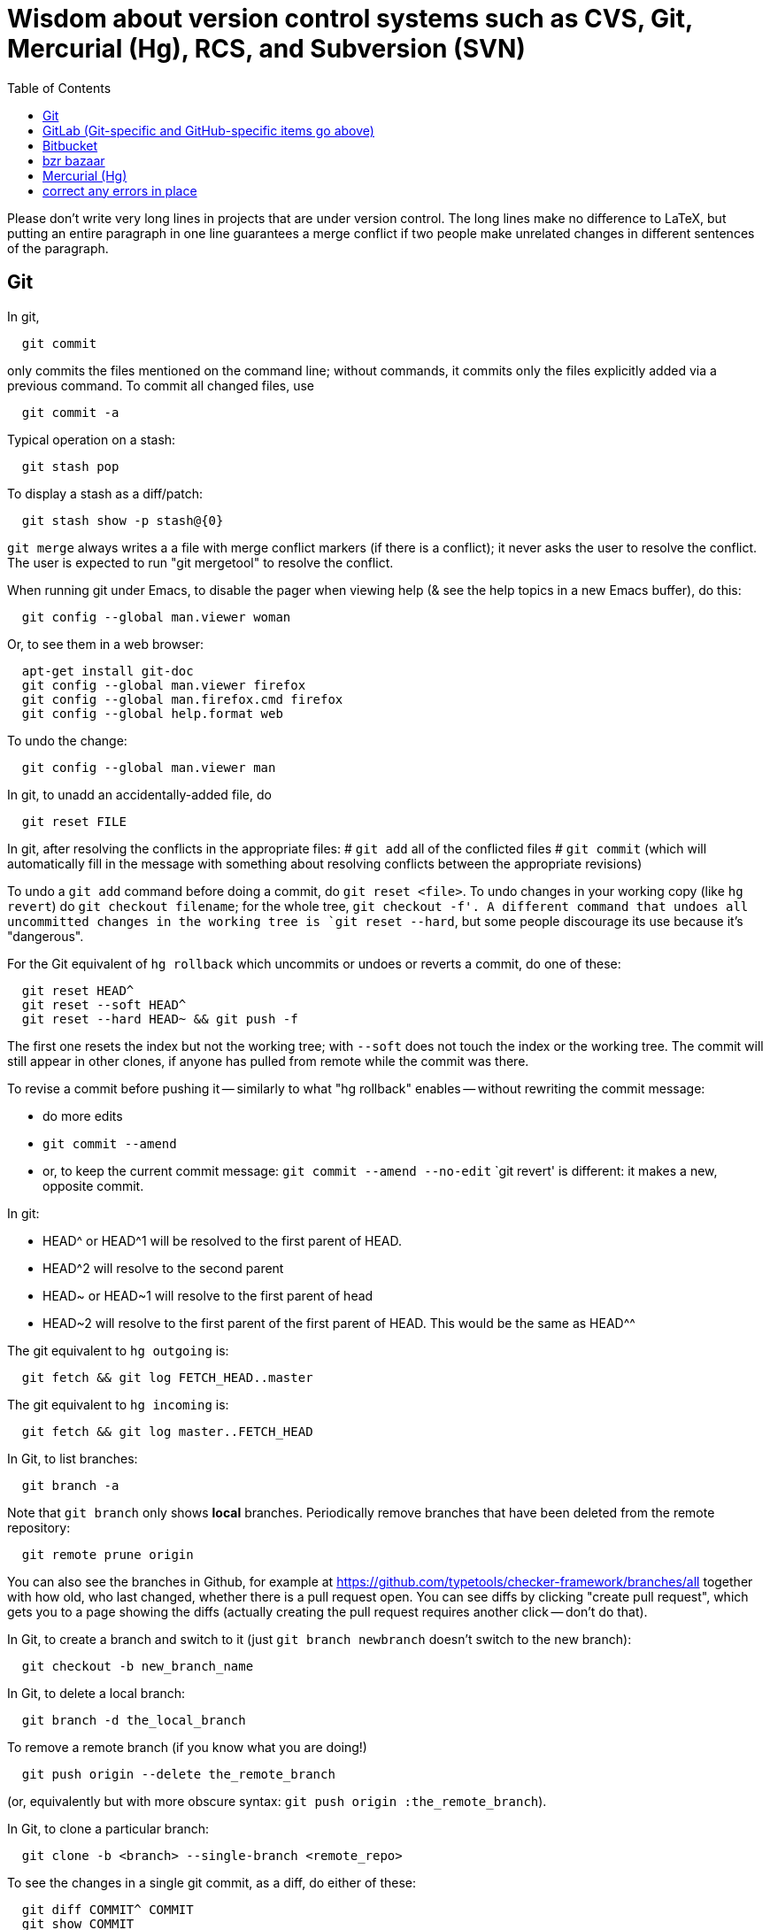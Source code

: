 = Wisdom about version control systems such as CVS, Git, Mercurial (Hg), RCS, and Subversion (SVN)
:toc:
:toc-placement: manual

toc::[]


Please don't write very long lines in projects that are under version
control.  The long lines make no difference to LaTeX, but putting an entire
paragraph in one line guarantees a merge conflict if two people make
unrelated changes in different sentences of the paragraph.


== Git

In git,
```
  git commit
```
only commits the files mentioned on the command line; without commands, it
commits only the files explicitly added via a previous command.  To commit
all changed files, use
```
  git commit -a
```

Typical operation on a stash:
```
  git stash pop
```
To display a stash as a diff/patch:
```
  git stash show -p stash@{0}
```

`git merge` always writes a a file with merge conflict markers (if there
is a conflict); it never asks the user to resolve the conflict.
The user is expected to run "git mergetool" to resolve the conflict.

When running git under Emacs, to disable the pager when viewing help (& see
the help topics in a new Emacs buffer), do this:
```
  git config --global man.viewer woman
```
Or, to see them in a web browser:
```
  apt-get install git-doc
  git config --global man.viewer firefox
  git config --global man.firefox.cmd firefox
  git config --global help.format web
```
To undo the change:
```
  git config --global man.viewer man
```

In git, to unadd an accidentally-added file, do
```
  git reset FILE
```

In git, after resolving the conflicts in the appropriate files:
 # `git add` all of the conflicted files
 # `git commit`
   (which will automatically fill in the message with something about
   resolving conflicts between the appropriate revisions)

To undo a `git add` command before doing a commit, do `git reset <file>`.
To undo changes in your working copy (like `hg revert`) do
`git checkout filename`; for the whole tree, `git checkout -f'.
A different command that undoes all uncommitted changes in the working tree
is `git reset --hard`, but some people discourage its use because it's "dangerous".

For the Git equivalent of `hg rollback` which uncommits or undoes or reverts a commit,
do one of these:
```
  git reset HEAD^
  git reset --soft HEAD^
  git reset --hard HEAD~ && git push -f
```
The first one resets the index but not the working tree;
with `--soft` does not touch the index or the working tree.
The commit will still appear in other clones, if anyone has pulled from remote while the commit was there.

To revise a commit before pushing it -- similarly to what "hg rollback" enables -- without rewriting the commit message:
//nobreak

 * do more edits
 * `git commit --amend`
 * or, to keep the current commit message: `git commit --amend --no-edit`
`git revert' is different:  it makes a new, opposite commit.

In git:
//nobreak

 * HEAD^ or HEAD^1 will be resolved to the first parent of HEAD.
 * HEAD^2 will resolve to the second parent
 * HEAD~ or HEAD~1 will resolve to the first parent of head
 * HEAD~2 will resolve to the first parent of the first parent of HEAD. This would be the same as HEAD^^

The git equivalent to `hg outgoing` is:
```
  git fetch && git log FETCH_HEAD..master
```
The git equivalent to `hg incoming` is:
```
  git fetch && git log master..FETCH_HEAD
```

In Git, to list branches:
```
  git branch -a
```
Note that `git branch` only shows *local* branches.
Periodically remove branches that have been deleted from the remote repository:
```
  git remote prune origin
```
You can also see the branches in Github, for example at
https://github.com/typetools/checker-framework/branches/all
together with how old, who last changed, whether there is a pull request open.
You can see diffs by clicking "create pull request", which gets you to a
page showing the diffs (actually creating the pull request requires another
click -- don't do that).

In Git, to create a branch and switch to it
(just `git branch newbranch` doesn't switch to the new branch):
```
  git checkout -b new_branch_name
```
In Git, to delete a local branch:
```
  git branch -d the_local_branch
```
To remove a remote branch (if you know what you are doing!)
```
  git push origin --delete the_remote_branch
```
(or, equivalently but with more obscure syntax: `git push origin :the_remote_branch`).

In Git, to clone a particular branch:
```
  git clone -b <branch> --single-branch <remote_repo>
```


To see the changes in a single git commit, as a diff, do either of these:
```
  git diff COMMIT^ COMMIT
  git show COMMIT
```

To make a bundle of all changes:
```
  git bundle create ../yourRepo.bundle master     // for all changes
```
To make a bundle of just some changes:
```
  git bundle create ../yourRepo.bundle TAG-OR-REVSPEC
  git bundle create ../yourRepo.bundle SOMECOMMIT..master
  git bundle create ../yourRepo.bundle master~1....master
  git bundle create ../yourRepo.bundle --since=x.days.ago --all
```
Then to get the contents:
```
   git clone repo.bundle -b master repo
```

To obtain the repository state as of a particular moment in time, do
```
  git checkout `git rev-list -1 --before="Jan 17 2014" master`
```
on't use `git checkout 'HEAD@{Jan 17 2014}'` because that will give you a newer version for code whose history doesn't go back that far in the history.

To unpush a commit, leaving no trace in the version control history:
```
  git reset --hard <desired-commit>
  git push -f <remote> <branch>
```
where <desired-commit> is something like HEAD~1 or a SHA hash,
and <remote> and <branch> are optional.
The commit will still exist in any clones of the repository,
so it must be removed from each one individually.

If merging works perfectly then rebasing simplifies the history.
If there is a problem, then rebasing can cause confusion and can make debugging
harder in the future, because you can't get back to the exact same codebase as
you had during development.
So really one should rebase only if there is no merge conflict, and the code
continues to compile and all the tests pass.
 +
In the very most simple case of no collisions:
 * git pull --rebase: rebases your local commits ontop of remote HEAD and does not create a merge/merge commit
 * git pull: merges and creates a merge commit
If there is a textual conflict in file modified-file, you will get asked to resolve them manually and then
 * continue with rebase:git add modified-file; git rebase --continue, or
 * merge:git add modified-file; git commit

To squash multiple commits into one (say, the last 3 commits):
```
  git reset --soft HEAD~3
  git commit
```

To compare two branches in Git:
 * To see changes in branch2 without seeing changes that have been done on
   branch1 (which might be "master") in the meanwhile, do either of these
   (their effect is identical, but the first is much simpler):
```
  git diff branch1...branch2
  git diff `git merge-base branch1 branch2`..branch2
```
 * With two dots, `git diff shows what is in branch1 XOR branch2 (either b1
   or b2 but not both), so `git diff b1...b2` is the opposite patch as
   `git diff b2...b1`.

To pull recent changes to master into a branch
(don't do this unless I know master is the upstream of that branch!):
```
  GITBRANCH=`git rev-parse --abbrev-ref HEAD`
  git checkout master
  git pull
  git checkout $GITBRANCH
  git pull
  git pull origin master
  git push
```
(optionally add `--rebase` argument to `git pull origin mybranch`,
if the branch has never been shared with anyone else).
To synch a GitHub fork with upstream:
First, you must have at some point in the past done:
```
  git remote add upstream https://github.com/ORIGINAL_OWNER/ORIGINAL_REPOSITORY.git
```
Then, do:
```
  git fetch upstream
  git checkout master
  git merge upstream/master
  git push
```
It's also possible to just do
```
  git pull https://github.com/ORIGINAL_OWNER/ORIGINAL_REPOSITORY.git
  git push
```

To determine changes on a fork:
```
  git remote add upstream https://github.com/typetools/checker-framework.git
  git fetch upstream
  # changes on your local branch that do not exist on upstream:
  git diff upstream/master...HEAD
  # changes on upstream since last merge with fork:
  git diff HEAD...upstream/master
```
Here are some commands that are not as helpful to me:
```
  # All differences (including my changes and theirs)
  git diff master upstream/master
  # differences in upstream since we diverged (not including my own changes) 
  git diff upstream/master.. 
  # differences between my branch and upstream (including my changes and theirs) 
  # (note: three dots) 
  git diff ...upstream/master 
```

To clone a repository, or update it if it already exists:
```
  git -C repo pull || git clone https://server/repo repo
```

Here are ways to search the git history.
For all commits that match the given regular expression:
```
  git log -G"ANY_OCCURRENCE.*"
```
For all commits with a different number of occurrences of the search
string before and after (ie, removals or additions of the search string,
but it would not match in-file moves or other patches that don't add or
remove the string); add `--pickaxe-regex:` to treat the string as a regex:
```
  git log -S"DIFFERENT_NUMBER_OF_OCCURRENCES"
```
Commits that touch given function:
```
  git log -L :function:file
```
To see the commit's diff as well, supply the `-p` option.
Use `--all` to search all branches.

To diff two revisions/commits:
```
  git diff <commit> <commit> [<path>...]
```

In git, to cat or checkout a specific revision/version of a file, do:
```
git show REV:FILE
```
where FILE is relative to the repository root.

In git, to pull and push to different remote URLs, use this syntax
in the `.git/config` file:
```
[remote "origin"]
	url = https://github.com/typetools/checker-framework.git
	pushurl = git@github.com:typetools/checker-framework.git
```

To delete/remove a commit in a local git repository, use one of these:
```
git reset --hard HEAD~1
git reset --hard <sha>
```
Then, to delete in a remote branch, use one of these
```
git push -f
git push origin HEAD --force
```

To create a branch from someone else's fork:
```
export THEIRUSERNAME=...
export REPONAME=...
export THEIRBRANCH=...
git remote add $THEIRUSERNAME git@github.com:$THEIRUSERNAME/$REPONAME.git
git fetch $THEIRUSERNAME
git checkout -b $THEIRUSERNAME-$THEIRBRANCH $THEIRUSERNAME/$THEIRBRANCH
git push origin $THEIRUSERNAME-$THEIRBRANCH
git checkout master
```
This leaves regular "push" sending to the remote, so you should
possibly remove the new `[branch ...`` section in `.git/config` and
do a regular checkout of $THEIRUSERNAME-$THEIRBRANCH.

To get the first line of a git commit message, with the commit id:
```
git log --oneline -n 1 HEAD
```
To get the first line of a git commit message, WITHOUT the commit id:
```
git log --oneline --format=%B -n 1 HEAD | head -n 1
```

To see the dates that annotated tags were created:
```git for-each-ref --format="%(refname:short) | %(taggerdate)" refs/tags/*```
To see the dates of the annotated commits:
```git for-each-ref --format="%(refname:short) | %(creatordate)" refs/tags/*```
To determine whether a tag is annotated (printed as "tag") or lightweight (printed as "commit"):
```git for-each-ref refs/tags```

To fetch a branch on someone else's fork:
```
git remote add theirusername git@github.com:theirusername/reponame.git
git fetch theirusername
git checkout -b mynamefortheirbranch theirusername/theirbranch
```

To abandon/abort a git merge:
```
git reset --hard HEAD
```

To get a diff between a branch and master, but not including unmerged master commits:
```git diff master...branch```
(don't switch the order of the arguments).
Equivalently:
```git diff `git merge-base master branch`..branch```
Merge base is the point where branch diverged from master.

If you get an error when running `git commit`:
```
error: invalid object 100644 13da...8114 for 'FILENAME'
error: Error building trees
```
then run
```
git hash-object -w FILENAME
```


== GitHub (Git-specific items go above)

For GitHub, to link directly to files in the repository, use rawgit.com.
Examples:
  https://rawgit.com/mernst/bibtex2web/master/bibtex2web.html
This does not seem to work for wiki files.
For Gitlab at UW, an example is:
  https://gitlab.cs.washington.edu/plse/verdi-papers/blob/master/doc/MSR.md
but Gitlab will not permit direct viewing of HTML files -- Gitlab sets the headers so that the browser shows the HTML code, as in
  https://gitlab.cs.washington.edu/randoop/toradocu-evaluation/raw/master/docs/index.html
For Bitbucket, an example is:
  http://htmlpreview.github.io/?https://bitbucket.org/typetools/jsr308-langtools/raw/tip/doc/README-jsr308.html

In GitHub, just
----
  :toc:
----
doesn't produce a table of contents.  Instead, you need
----
  :toc:
  :toc-placement: manual
  ...
  toc::[]
----

GitHub wikis:
 * in a separate wiki
 * can write in AsciiDoc and other formats
 * other people can theoretically edit
GitHub pages:  e.g., http://mernst.github.io/randoop 
 * in a separate branch in the main wiki
 * html only
 * if using automatic page generator:
    * can paste in Markdown, but it gets converted to .html
    * attractive themes:  Modernist, Leap Day, Cayman, Architect (?)
Both are in a separate branch from the code proper, which is a negative.
Jekyll seems like a mess that I would like to avoid getting entangled in.

GitHub Issues (GitHub's issue tracker) supports sorting only on creation
date, date of last update, and number of comments.  To find high-priority
issues, it is necessary to use labels or milestones.  An advantage of
milestones is that it is possible to search for issues without a milestone,
but it's not possible to search for issues without a given set of labels
(only for issues with no label at all).  The search syntax does not support
disjunction ("or" queries).

The blue vertical bar at the left of a GitHub pull request or issue indicates
that something in it is new or unread -- you haven't clicked on it before.

To search GitHub, using their public API: https://developer.github.com/v3/
```
curl -H "Authorization: token `cat git-personal-access-token`" 'https://api.github.com/search/code?q="com.amazonaws.services.ec2.model.DescribeImagesRequest"+language:java&page=3'
```
for each page (above, `3`).

If you reply to GitHub comments using your email client, don't quote the message you are replying to, or it will clutter the conversation history.


=== GitHub pull requests

The standard way to collaborate on Github-based projects is for you to fork
the project on Github, and then commit your changes to your clone, and then
on the Github page describing your commit there is a button whereby you can
submit a "pull request" which lets the owner know that you want a patch to
be merged.

Two ways to submit GitHub pull requests:
 +
Branching Workflow:  (https://guides.github.com/introduction/flow/)
a) Create a branch locally.
b) Work as normal, committing/pushing to your branch as you go.
c) When finished, push your branch to the main repo.
d) Initiate a pull request between your branch and the main branch.
e) Incorporate code review feedback by pushing new commits to your branch.
f) You or another developer merges the pull request
   and deletes your branch to keep the list of active branches small
   (https://help.github.com/articles/deleting-unused-branches/)
 +
Personal Fork & Pull Workflow: (https://help.github.com/articles/using-pull-requests/)
a) Create a fork using your GitHub account.
b) Work on that fork, commiting/pushing to it as you go.
c) Initiate a pull request between your repo and the main branch.
d) Incorporate code review feedback by pushing new commits to your repo.
e) Owner merges the pull request
f) Optionally delete your fork
The "Personal Fork" workflow is simpler, but it only lets you have one outstanding code review at a time.

(Is this still true?)
In a GitHub pull request, if the upstream has changed, don't just do `git pull master` because then the pull request shows all those pulled changes in the code diffs.  This seems to be a bug in GitHub pull requests.  Instead, do `git merge master`.  Or, in more detail:
```
  git checkout master
  git pull
  git checkout mybranch
  git merge master
```
Another way to see the changes against the most recent version of upstream, is the following unnecessarily complex version:
 * create and save the diffs for your changes, as a .patch file
 * if using a branch, create a new branch
 * if using a fork, then:
     * carefully aside your current clone
     * remove your GitHub fork
     * create a new GitHub fork
 * apply the diffs to your new branch or fork
 * create a new pull request
 * discard the old pull request

Here is how to create a GitHub pull request for a single git commit, if I
have already committed more than 1 commit to my local repository.  I do
that because it is more convenient during development to put all commits in
a single working copy; then I make a sequence of commits, all in a single
branch.  But I seem to need one commit per branch to submit a proper GitHub pull
request.
```
  ## <mybranchname> is by convention "upstream"
  ## <git repository> is, for example, git@github.com:mernst/asciidoctor.org.git
  git remote add <mybranchname> <git repository>
  # "git remote update" would also work
  git fetch <mybranchname>
  ## If I did my work on a named branch:
  git checkout -b <mybranchname> <mybranchname>/master
  ## else if I did my work in master (of my repository) and the commit I want is right after those in the central repo:
  git checkout -B <mybranchname> <mycommithash>
  ## else if I did my work in master (of my repository) and the commit I want is not right after those in the central repo:
  git checkout -B <mybranchname> <commithash-of-last-commit-on-master>
  git cherry-pick <mycommithash>
  ## endif
  git push origin <mybranchname>
}}
Finally, at the parent's GitHub webpage, submit a pull request for <mybranchname>

GitHub doesn't support pull requests for the wiki repository, only the main repository, according to http://stackoverflow.com/questions/10642928/ .

To pull a GitHub pull request into my local clone/copy,
click on "command line instructions" at the bottom of the pull request.
Also see https://help.github.com/articles/checking-out-pull-requests-locally/

To ignore whitespace changes in a GitHub code review diff or a commit,
add "?w=1" at the end of the URL.

In GitHub, adding a CONTRIBUTING file to the root of your repository will add a
link to your file when a contributor creates an Issue or opens a Pull Request.

In GitHub, you can squash a pull request into a single commit and then merge the
single commit (https://github.com/blog/2141-squash-your-commits).
To do so:
 * Click "Merge pull request"
 * Click the down arrow next to "Confirm merge"
 * Select "Squash and merge"
 * Edit the one-line commit message, and edit or remove the
   multi-line optional explanation
 * Click "Confirm squash and merge"
This keeps the original author, but makes the person doing the squashing the
committer.  You can also do the squash on the command line:
```
git checkout master
git merge --squash branch
git commit --author "Real Author <ra@email.com>"
```

To view a GitHub pull request as a diff/patch file, just add `.diff` or `.patch`
to the end of the URL.

If you enable “Automatically delete head branches” in the repository settings of your GitHub fork, then you don't have to manually delete the branch after your pull request is merged.

When making a GitHub pull request, if you do work in your own GitHub fork, then continuous integration will complete faster.  The reason is that the "branch" continuous integration job will run against your personal CI quota, and the "pull request" continuous integration job will run against the upstream project's CI quota.


== GitLab (Git-specific and GitHub-specific items go above)

To enable Gitlab commit/push notifications by email:
Settings >> integrations >> emails on push

In GitLab, only users with the Master role are allowed to push a merge to a "protected branch".
The master branch is protected by default.
If you get this error:
```
  remote: GitLab: You are not allowed to push code to protected branches on this project.        
   ! [remote rejected] master -> master (pre-receive hook declined)
```
then there are two ways to solve it:
 * Unprotect the branch:  go to the project >> settings (gear icon) >> protected branches >> unprotect.
 * Make the user a Master:  go to the project >> settings (gear icon) >> members >> (fill in name, and "Master" for Project Access) >> Add Users to project


// == Google Code

// For Google Code, it is possible to link straight to HTML files in the
// repository.  Examples:
//   http://jsr308-langtools.googlecode.com/hg/doc/README-jsr308.html
//   http://jsr308-langtools.googlecode.com/hg/doc/jsr308-changes.html
// However, it's not convenient to link to files that are not in the
// repository (such as a release or other generated files),
// so it's generally better to put a project's webpages elsewhere.

// Google code wiki syntax (a variant of MoinMoin syntax):
//  * Don't break a bullet point across lines.
//  * Don't break an external link (in square brackets) across lines.
//  * For a table of contents, use
// ```
//   Contents:
//   <wiki:toc max_depth="1" />
// ```


== Bitbucket

For email notifications of changesets in Bitbucket, use Admin >> Services;
then, for each email address: Email >> Add service.
Or, maybe now it's just:  Settings >> Hooks >> Email.
For email notifications of issue tracker changes, use Admin >> Issue
Tracker Settings >> Notifications.
I'm not sure whether all this works for the wiki repository...



== bzr bazaar

To create a bzr (Bazaar) repository for a project using the normal pag
directories, the following:
```
  setenv PDIR <name of your project, eg, 'inv' or 'ac'>
  bzr init-repo $pag/projects/$PDIR/BZR_REPOS
  bzr init $pag/projects/$PDIR/BZR_REPOS/trunk
  bzr checkout $pag/projects/$PDIR/BZR_REPOS/trunk ~/research/$PDIR
  # populate ~/research/$PDIR
  cd ~/research/$PDIR
  bzr add *
  bzr commit -m 'initial version of ...'
```

To install a relatively recent version of bzr on debian stable, execute
the following commands on a pag machine:
```
  sudo dpkg -i bzr_1.5-1~bpo40+1_i386.deb
```
you will also need python-parmiko in order to use sftp, to install that,
execute:
```
  sudo apt-get install python-paramiko
```
To install a relatively recent version of bzr on cygwin, it is simply necessary
to update cygwin and select python-paramiko, and python-crypto as a packages
(they are not selected by default)

If
```
  bzr branch lp:...
```
fails with
  Permission denied (publickey).
then add a new ssh key.  From your personal page in Launchpad, follow
"Change details" and then "SSH Keys".


== Mercurial (Hg)

To a first approximation, Git and Hg (Mercurial) have the same
capabilities.
Hg is easier to use, because it has a cleaner usage model and more logical
and cohesive interface.
Git is more idiosyncratic, faster on very large projects, integrated
with the popular social programming website Github, integrated with more
third-party tools, and more widely used, all of which suggests that Git is
the more pragmatic choice.
Here is an article that criticizes Git's poor interface:
http://roman.st/Article/What-makes-Git-difficult-someone-coming-Mercurial


If you want to use Mercurial similarly to CVS or SVN, then you can use this
mapping:
```
  svn update  =>  hg fetch
  svn commit  =>  hg commit; hg push
```
This is a reasonable way to start; later, you will better appreciate how
Mercurial lets you do things that CVS and SVN do not permit.

In Mercurial, each checkout has its own private repository.  These commands
affect the local repository only:
```
 hg update
 hg commit
```
For instance, after running `hg commit`, there is no effect on any outside
repository, and your collaborators won't see the change.  But there are
benefits to you.
These commands communicate changes between your repository and its parent:
```
 hg pull
 hg push
```
They have no effect on your local working copy.
<p>
The command `hg fetch` automates the common sequence `hg pull; hg update`.
(Actually, `hg fetch` does even more than that, which is nice.)
To enable the `hg fetch` command, add the following to your `~/.hgrc` file:
```
 [extensions]
 fetch =
```
A Mercurial tutorial can be found at http://hginit.com/top/.

In Mercurial, you cannot do an update (or fetch) if you have any
uncommitted changes.  If you have uncommitted changes, you should commit
your changes first:
```
  hg commit
  hg fetch
```
Alternately, you can save away your changes as a diff, then update and apply them:
```
  hg shelve
  hg fetch
  hg unshelve
```
The first option tends to lead to fewer problems with merging, and less
likelihood of lost work.  Also, your original work is permanently reflected
in the version control history.  And, to use `hg shelve` requires
installing the shelve extension, which has [https://bitbucket.org/tksoh/hgshelve/issue/11/unshelve-is-not-restoring-file-changes a few glitches].

Here are two ways to have Mercurial remember/cache your password so you
don't have to type it every time.
Technique 1:
```
  hg clone https://michael.ernst:my-password-here@jsr308-langtools.googlecode.com/hg/ jsr308-langtools
```
Technique 2:
In .hgrc:
```
  # The below only works in Mercurial 1.3 and later
  [auth]
  jsr308langtools.prefix = jsr308-langtools.googlecode.com/hg/
  jsr308langtools.username = michael.ernst
  jsr308langtools.password = my-password-here
  jsr308langtools.schemes = https
```
<p>
SVN (Subversion) does this automatically.  You have to type the password
only the first time.

The Mercurial command "hg bisect" does binary search over the revision
history to find the point at which an error/bug was introduced (or
eliminated).

To make Mercurial print the full commit message (aka changelog entry), do
either of these:
```
  hg log -v
  hg log --style changelog
```
To show a patch for a single already-committed changeset, do either of these
(to ignore whitespace changes, add `-b` to `hg diff` version):
```
  hg log -p -r REVISIONNUMBER
  hg diff -c REVISIONNUMBER
```
To show diffs between two arbitrary revisions:
```
  hg diff -b -r REVNO -r REVNO
```

It is officially considered good Mercurial practice (but done much less
often in practice) to make a clone in a new repository before
making any changes.
```
  hg clone my-hello my-hello-new-output
```
(I guess when I do this, I should swing a pointer so that my tests and such
use the new repository.)

In Mercurial, `hg outgoing` tells which changesets will be transmitted by
the next `hg push`.

Typical .hgignore file:
```
  ### glob syntax rules
  syntax: glob
  TAGS
  *~
  tests/**/*.class
  tests/**/*.log
  tests/**/*.diff
  tests/*.log
  tests/*.diff
  bin/**/*.class
  ### regexp syntax rules
  syntax: regexp
  # Not a glob because it starts with # which looks like a comment.
  (.*/)?\#[^/]*\#$
  (.*/)?\.\#.*
```
The glob part supports the `**` syntax for "in any subdirectory".

To undo a commit or other transaction in Mercurial (before pushing to
anywhere public),
```
  hg rollback
```
For more details, do:  hg help rollback

For help on Mercurial's date format, do
```
  hg help dates
```
(but the curly braces `{}` around _datetime_ in the help message are not literal).
Example:
```
  hg log --style changelog --date '>2009-05-14' design.tex jsr308-faq.html
```

In Mercurial, for a list of all files under version control:
```
  hg manifest
  hg locate
  hg status --all
```

In Mercurial, for a list of deleted file names:
```
  hg log --template "{rev}: {file_dels}\n" | grep -v ':\s*$'
```

In Mercurial (Hg), to have your software re-built every time you do an
update, add this to .hg/hgrc in every local copy:
```
  [hooks]
  update.make = make
```
The first ".make" is an arbitrary identifier to distinguish among all
update hooks.  What comes after the "=" is a shell command.

Setting up email notification on each commit/push for Mercurial is a bit
involved.  Documentation is at
  http://mercurial.selenic.com/wiki/NotifyExtension
with a tutorial at
  http://morecode.wordpress.com/2007/08/03/setting-up-mercurial-to-e-mail-on-a-commit/
For a version that works at cs.washington.edu, see HgNotifyExtension.wiki
in this directory.

The diffs in Mercurial's email notifications can be confusing.  When
sending one message per push (that is, when using the
`changegroup.notify` setting), the diff in the email shows all the
differences in all the changesets that you pushed.  However, some of these
changesets might be merge changesets resulting from `hg merge` or
`hg fetch`.  The changes in a merge changeset were already seen by
the mailing list when the original author pushed his/her changes, and
combining them all together obscures the new changes that appear for the
first time in this push (which is, to a first approximation, everything but
merges).
<p>
To solve this problem, configure the repository's `hgrc`
file as follows:
  [hooks]
  # One email per changeset/commit, not one email per push
  incoming.notify = python:hgext.notify.hook
  [notify]
  # Don't send notifications for merge changesets
  merge = False
It is not sufficient just to add the above without using `incoming.notify`.
If you are using `changegroup.notify`, then "merge = False" just means that
if you push 3 changesets, one of which is a merge, the notification email
will only list two of them, but the single diff included in the email will
still include all those changes.  That's confusing, too.
<p>
Google Code shows per-revision diffs instead of one big diff, and no diff
for a merge.  There isn't a way to do this in Mercurial now, but for a
discussion of the feature, see
http://selenic.com/pipermail/mercurial/2012-June/043214.html .
I think it would be even nicer to have an option for a single diff, but
also ignore the merges.
<p>
Possible issue:  does this show any edits that the user made in the merge
operation, if the merge required human intervention?  It ought to do so,
since the email recipients want to see all the changes that they haven't
seen already.

By default, Mercurial runs an interactive merging program whenever "hg
merge" detects a conflict.  For instance, to use Emacs as the merging
program, put in `~/.hgrc`:
```
  [ui]
  merge = emacs
  [merge-tools]
  emacs.args = -q --eval "(ediff-merge-with-ancestor \"$local\" \"$other\" \"$base\" nil \"$output\")"
```
To instead use the `merge` program, which writes a file containing the results
of merging (the file may contain conflict markers), either pass
```
  --config ui.merge=merge
```
to hg, or else edit `~/.hgrc` to contain
```
  [ui]
  merge = merge
```
or else set the HGMERGE environment variable to a program name such as `merge`.

Brief comparison of Mercurial (Hg) and Subversion (SVN):
see file MercurialVsSubversion.wiki in this directory.

If you get messages like 
```
  Not trusting file ... from untrusted user mernst, group pl_gang
```
then you need add, to `~/.hgrc` (on Unix) or
`C:\Mercurial\Mercurial.ini` (on Windows):
```
[trusted]
users = mernst
```
This tells your copy of Mercurial to run commands found in a `.hg/hgrc`
file (typically in the master repository) that is owned by that user.
For example, you need to do this to have mail sent when you do a commit.
If the warning message is prefixed by "remote", then you need to add the
`[trusted]` section on the remote machine.

In Mercurial, to share your changes with another user without pushing to a
parent directory, do the following:
```
  hg bundle ~/mychanges.hg default
```
and then send the `~/mychanges.hg` file (called a "bundle") to the other user.

To see the diffs in a Mercurial bundle,
```
  hg -R bundle.hg diff -r 'ancestor(tip,.)' -r tip
```
Also see: http://mercurial.selenic.com/wiki/LookingIntoBundles

To get the fingerprint to put in the .hgrc file:
```
  openssl s_client -connect <host>:443 < /dev/null 2>/dev/null | openssl x509 -fingerprint -noout -in /dev/stdin
```

In Mercurial, to restore a deleted file that has been removed from the
working copy but not committed to the local repository:
```
  hg revert filename
```
You can also give a revision number to revert from.

To configure a changehook to trigger a Jenkins build, add the following to the
project's .hg/hgrc file:
```
  [hooks]
  changegroup = curl --silent -d "" http://mydomain.com:8080/job/my-job-name/build?delay=0sec
```

When there is a Mercurial merge conflict, you can "accept theirs" or "accept mine" using one of the merge-tools.
To merge choosing your own or the other version,
```
  hg merge --tool internal:other
  hg merge --tool internal:local
```
The "other" and "local" seem to be with respect to what changeset is updated to, and might not be what you expected.
 +
Furthermore, see http://mercurial.selenic.com/wiki/TipsAndTricks, section
'Keep "My" or "Their" files when doing a merge', for caveats about why the
internal:local and internal:other merge tools only work if both branches
have changed the content of the file.

If you already did a partial merge that resulted in a file with markers
in your working copy such as
```
  <<<<<<< local
    version = 0.2
  =======
    version = 0.1
  >>>>>>> other
```
then you can use `hg resolve` to "accept theirs" or "accept mine":
```
  hg resolve --tool internal:other --all
  hg resolve --tool internal:local --all
```

To make Mercurial use Kerberized rsh instead of ssh, add this to a
repository's `.hgrc` file:
```
  [ui]
  ssh = rsh
}}

A way to review patches against a Mercurial repository (such as from ReviewBoard RBCommons reviews or GitHub):
```
  cd ~/research/types
  DIFFNAME=rb440
  cp -pR checker-framework checker-framework-${DIFFNAME}
  cd checker-framework-${DIFFNAME}
  patch -p1 < ~/tmp/${DIFFNAME}.patch
  hg addremove
  hg commit -m "${DIFFNAME} as of `date +%Y-%m-%d`"
  # make changes, and send back the results of "hg diff"
```
Alternate approach:
```
  cp -pR checker-framework checker-framework-${DIFFNAME}-base
  cd checker-framework-${DIFFNAME}-base
  # remove generated files to avoid spurious diffs
  make clean
  cp -pR checker-framework checker-framework-${DIFFNAME}-edited
  # make changes
  # now compare the *-base and *-edited versions
```
If you get a bundle:
```
  cd ~/research/types
  BUNDLENAME=rb440
  cp -pR checker-framework checker-framework-${BUNDLENAME}
  cd checker-framework-${BUNDLENAME}
  hg unbundle -u ~/tmp/${BUNDLENAME}.bundle
  # make changes, commit
  hg bundle ~/tmp/${BUNDLENAME}-additional.bundle ../checker-framework
```


== SVN

To make a new, empty SVN repository:
```
  svnadmin create --fs-type fsfs DIR
```
CSE requires this flag also, as of 6/15/2009:  --pre-1.5-compatible
(DIR must be a path, not a URL.)
(DIR is often a subdirectory named for the project of a directory named
.SVNREPOS .  Or it could just be .SVNREPOS if there will never be more than
one repository needed in that place.  Users can always just check out part
of the repository.)
Examples:
```
  svnadmin create --fs-type fsfs --pre-1.5-compatible $HOME/prof/grants/.SVNREPOS
  chmod -R g+w $HOME/prof/grants/.SVNREPOS
```
Now, you may immediately check it out with a command 
```
  svn checkout URL
```
where URL is of the form
```
  file:///homes/gws/mernst/prof/grants/.SVNREPOS/myproj
  svn+ssh://login.csail.mit.edu/afs/csail/group/pag/projects/.SVNREPOS/igj
```
 +
The simple approach above does not set up the "trunk, tags, branches"
structure, but I'm not entirely sure how to do that or even what the point
is.

To make SVN ignore a file or files, like the ".cvsignore" file does, do
```
  svn propedit svn:ignore .
```
(where "." is the directory to edit).

To make SVN update the `$Id: ...$` text in a file, use
```
  svn propset svn:keywords "Id" filename...
```

"svn ls URL" tells which modules are in that repository.

(Isn't there a single script that does all this, too?)
From Seth Teller: how to recover a repos "papers" created with BDB
(doesn't mix with AFS), and convert it to FSFS:
```
# correct any errors in place
svnadmin recover /afs/csail.mit.edu/group/rvsn/papers
# dump all svn actions to a log
svnadmin dump /afs/csail.mit.edu/group/rvsn/papers > svn.dump
# move existing repos out of the way
cd /afs/csail.mit.edu/group/rvsn/
mv papers papers.bdb
# recreate repos; default type is FSFS
svnadmin create papers
# replay the log
svnadmin load /afs/csail.mit.edu/group/rvsn/papers < svn.dump
# if everything worked
rm svn.dump
rm -rf papers.bdb
```

To retrieve a specific version (revision) of a file under Subversion control:
```
  svn update -r 140 introduction.tex
  svn update -r {2008-10-01} introduction.tex
```

To receive email notification on each SVN commit/checkin, edit file
`hooks/post-commit` in the SVN repository.  Add a line like this (the full
filename to mailer.py seems important; prefix with /usr/bin/python if
necessary):
```
  /usr/share/doc/subversion-1.4.6/tools/hook-scripts/mailer/mailer.py commit "$REPOS" "$REV"
```
It uses file `conf/mailer.conf` in the SVN repository.
Only two edits to that file are necessary:
//nobreak

 * uncomment the `mail_command` line
 * change the `to_addr` line (the separator is whitespace (no commas))
 +
(A previous script (buggy, and now deprecated) was commit-email.pl.)

If "svnadmin verify" gives output like:
```
  ...
  * Verified revision 535.
  svnadmin: Unexpected end of svndiff input
```
then version 536 must be corrupted.  You can fix it by running:
```
   fsfsverify.py -f REPOS/db/rev/536
```
 +
To fix svn repository error/crash (eg, read chunk size: connection truncated)
use fsfsverify.py to repair the broken revision.  First execute
```
  svnadmin verify <repository-path>
```
to find out the broken revision (one past the last good revision).
Then execute fsfsverify on that revision
```
  fsfsverify.py -f <repository-path>/db/revs/<revision>
```
Its best to copy your repository before trying this.  Its easy to
find fsfsverify on the web, and a local copy is available at
/var/autofs/net/peanut/scratch2/jhp/fsfsverify/fsfsverify.py

If svn errors of the following sort occur:
```
  $ svn commit -m 'attendance 2007' attendance 
  svn: Commit failed (details follow):
  svn: OPTIONS request failed on '/jhp_general/public_html/dirt'
  svn: Can't open file 
  '/afs/csail.mit.edu/u/j/jhp/REPOS/general/db/revs/10': Permission denied
```
AFS has incorrectly cached the permissions on the new revision. Execute
```
  fs flushv /afs/csail/u/j/jhp/REPOS/general
```
to fix the problem.

An error like
```
  svn: Can't open file .../myrepos/db/revs/1': Permission denied
```
is probably a svn interaction with a bug in the afs client that
causes it to incorrectly cache permissions.   You can clear it with:
```
  fs flushv /afs/csail/group/pag/projects/testrepos/
```
on the machine running the svn backend/server (e.g., onion).

A command that performs regular expression replacement on an entire
directory is dangerous for Subversion, since that makes changes to the
files in the .svn directory!
The solution is to make a fresh new checkout and copy either the changed
files into there, or copy its .svn directories into the old copy.

Add a password to an svn password file with a command like the following:
```
  htpasswd /cse/www2/oigj/.svn_htpasswd <username>
  htpasswd $pag/projects/<name>/password <username>
```
or have users run one of these commands locally:
```
  htpasswd -n -d <username>
  htdigest -c /dev/fd/1 Subversion <username>
```
or use an online tool like
http://home.flash.net/cgi-bin/pw.pl
http://www.4webhelp.net/us/password.php
http://www.htaccesstools.com/htpasswd-generator/

To checkout an svn repository over http:  
```
  svn co https://svn.csail.mit.edu/<name> <name>
```
All of PAG's repositories can be found at:
  https://svn.csail.mit.edu:1443/admin/admin.cgi

To diff a file ignoring whitespace use
```
  svn diff -x -w <file>
```
To diff two revisions/versions/commits, use
```
  svn diff -r 63:64
```


Editing a file on multiple different operating systems (Unix/Linux,
Windows, Macintosh) can cause problems with end-of-line conventions.  To
work around this, add to the bottom of ~/.subversion/config :
```
  [miscellany]
  enable-auto-props = yes
```
 +
```
  [auto-props]
  *.c = svn:eol-style=native
  *.cpp = svn:eol-style=native
```
For more examples, see:
//nobreak

 * http://www.apache.org/dev/svn-eol-style.txt 
 * http://www.bioperl.org/wiki/Svn_auto-props

To see all changes to a Subversion repository since a certain date, use
```
  svn log -r "{2010-06-01}:HEAD"
```

Here is how to relocate a version control repository when the repository has
changed but you want to keep your local clone/checkout without making a new one.
Don't forget to commit and push all local changes first.
In Subversion:
  svn relocate
In Mercurial:
  just edit the .hg/hgrc file
In git, you need to do this if you get the message "remote: This repository moved. Please use the new location:".
Possible git gommands (but at least the latter didn't work for me, so just rename the old clone and create a new one):
  git remote set-url origin NEWURL
Or:
  git remote show origin
  git remote rm origin
  git remote add origin NEWURL
  git remote show origin



== CVS

File cvs-intro in this directory is a quick beginner's guide to the CVS
version control system.

CVS update: get from repository
In update output, my version comes first, latest repository second.
-q means somewhat quietly; suppress informational messages
```
 cvs -q update
 # really quiet:
 cvs -q update |& egrep -e "^C "
 # even more quiet:
 cvs -q update | grep -v '^U ' | grep -v '^retrieving revision' | grep -v '^RCS' | grep -v "^Merging differences" | grep -v "^cvs update: conflicts found" | grep -v "^rcsmerge: warning: conflicts during merge"
```

CVS diff: show differences
```
 cvs diff
 cvs diff -b  -- ignore whitespace changes
 cvs diff -u  -- use unidiff format
 cvs diff -u -r BASE -r HEAD  (what have others changed since I last updated?)
 cvs diff -D "1 week ago"     (or various other date formats)
 cvs diff -r 1.8 -r 1.9
 cvs diff --brief             only list names of changed files
```

To create a new repository (this is not the same as creating a
project/module!):
```
  cvs -d ~/mydir/.CVS init
```
Then, you must ensure the appropriate group can read/write it.  (Entire CVS
repository must be readable, and CVSROOT/history must be readable and
writeable, by all repository users.  Files with ",v" counterparts (and the
",v" files themselves) shouldn't be writeable, however.)
```
  # NFS
  chgrp -R grants ~/mydir/.CVS
  chmod g+s `find ~/mydir/.CVS -type d`
  # AFS
  ... [need to write these instructions]
```
To create a project (aka module):
```
  mkdir ~/mydir/.CVS/new-module-name
```
then possibly edit the loginfo file to have mail sent (or some other
action taken) whenever a checkin occurs.

To check out a module (aka project) from a CVS repository:
```
  cvs -d REPOSITORY-LOCATION checkout MODULE-NAME
```
Examples:
```
  cvs -d ~gjb/.CVS-macros checkout macros
  cvs -d ~mernst/class/573/project/.CVS-medics checkout code
  cvs -d :ext:mernst@pag.csail.mit.edu:/g4/projects/invariants/.CVS checkout papers/esc-annotate-paper
  cvs -d :ext:mernst@palpatine.mit.edu:/home/adbirka/.cvs checkout anstatic
  cvs -d :ext:onion.csail.mit.edu:/afs/csail.mit.edu/u/m/mernst/prof/grants/.CVS co 2005-10-darpa-appcommunities
  cvs -d :pserver:ernst@oss.software.ibm.com:/usr/cvs/jikes login
  cvs -d :pserver:ernst@oss.software.ibm.com:/usr/cvs/jikes checkout -ko jikes
```
Another way to use a remote repository:
```
  setenv CVSROOT :pserver:anoncvs@CVS.Sourcery.Org:/cvs/jikes
  cvs login
  paswsd anoncvs
  cvs checkout -ko jikes
```
From Windows:
```
  cvs -d //pag.csail.mit.edu/mernst/.CVS/.CVS-mernst checkout -ko emacs
```
To check out an old version (from a specific date, as of a given date), run
this from ~/tmp:
```
  cvs -d ~gjb/.CVS-macros checkout -D "1 Jan 1998" macros
```

In CVS, to add a file, do 2 things:
```
 cvs add FILENAME
 cvs commit FILENAME
```
When adding binary files to CVS, use the -kb flag:
```
  cvs add -kb filename
```
To add the -kb flag to a file that is already in CVS:
```
  cvs admin -kb filename
```
To commit changes
```
 cvs commit  -- commits all changed files in current directory
```
To quit working and delete your personal copy
```
 cvs release -d
```
To obtain a lock (aka watch),
```
 cvs edit paper.tex
```
To see the change logs:
```
 cvs log evilmacros
```
To get new directories, do "cvs update -d" instead of "cvs update".
  To avoid the need for this, one should really have
```
    diff -u
    update -d -P
```
in one's .cvsrc file.

To create a branch in CVS (this from Dave Grove via Jake Cockrell):
```
  cd fromdir; tar cf - . | (cd todir; tar xfBp -)
    cvs tag <branch_point_tag>
    cvs rtag -b -r <branch_point_tag> <branch_tag> module
    cvs update -r <branch_tag>
  cvs commit
```

To make the HEAD and BASE tags work in CVS, add to directory CVSROOT (in
the true repository) a file `val-tags` containing:
```
HEAD y
BASE y
```

For email or other notification whenever a CVS
checkin occurs, add the actions to the CVSROOT/loginfo file in the
repository.  For example, you might add this line to the CVSROOT/loginfo file:
```
  ^my-module-name    mail -s "CVS checkin my-module-name" me@mymail.com,you@yourmail.com
```
As another example, this is in Scwm's loginfo file (unindented):
```
  ^scwm-web /usr/local/bin/cvslog scwm-web; ( date; ( sleep 2; \
  cd /home/httpd/html/scwm; cvs update -dP ) &) \
  >> /usr/local/home/gjb/cvslog/err-scwm-web 2>&1
```
The cvslog command just mails the other devs on a commit, but the rest
does an auto-update of the web page to the place where it is served.
This happens on each commit, and the output goes to a file.
On AFS, use something similar to the following to auto-update on commit:
```
  ^bib (cd /afs/csail.mit.edu/group/pag/www/bib; fs sa . pag rlidwka; \
        cvs -q up >/dev/null; fs sa . pag rla)
```

In inetd.conf, the cvspserver notation must be all on one line!
(At least on redhat-release-6.2-1.)

Anonymous cvs server:
After editing /etc/inetd.conf, cause inetd to reread the file with "killall
-HUP inetd".
Make sure repository is readable (and directory is writeable) by anonymous user.
Add "passwd" and "readers" files in CVSROOT.

cvs diff does not permit specifying both the -D "date" and the -r "tag"
options for its arguments; each argument gets to use at most one of those
two options.  (This means, for example, that you cannot use cvs diff to
determine what has changed in a branch since a particular date.)  To work
around this problem, make a new checkout with the appropriate date and
tags, and then use ordinary diff to compare that to another checkout
(perhaps your current one).
For instance, to see what has changed in Daikon V2 since a particular
date, do (in a temporary directory):
```
  cvs -d /g4/projects/invariants/.CVS co -r ENGINE_V2_PATCHES -D 2003/06/09 invariants/java/daikon
```
and then diff that directory against your daikon.ver2 directory.

If CVS says
```
  cvs checkout: Updating module
  cvs checkout: failed to create lock directory for `/some/path/module' (/some/path/module/#cvs.lock): Permission denied
  cvs checkout: failed to obtain dir lock in repository `/some/path/module'
  cvs [checkout aborted]: read lock failed - giving up
```
Then the problem is typically that the person who created the CVS
repository has left it (as default) manipulable only by that person.
NFS:
  The directory's group should be changed, and the group should be
  given permission for all the files in the directory.
```
    chgrp -R groupname .
    find . -type d | xargs chmod g+s
```
AFS:
  (To be written.)

To determine who has made a cvs checkin since a particular date, use "cvs
log" or "cvs history"; "cvs history" is the better way.  For example,
```
  cvs history -a -c -D "2003/12/22 02:05"
```
(Is the time local or GMT?)

By default, it is not easy to give read-only access to a CVS repository.
Just to do a checkout, CVS wants to create a read lock file `#cvs.lock` in
each directory of the CVS repository; and the ability to create and delete
files essentially gives all write privileges.
  You can patch CVS to add a "-u" option to allow checkouts without read
locks.  The intent is to allow read-only operations such as "checkout"
to succeed for users who do not have write access to the repository.  
The patch is at
  http://ximbiot.com/cvs/cvshome/dev/patches/readlock
and is potentially dangerous, but generally seems to work.
It's installed on Athena, so you can try it with
```
  /afs/athena.mit.edu/project/gnu/arch/i386_linux24/bin/cvs -u -d path/to/root co module
```

In CVS/SVN, "reserved checkout" or "file locking" is the name for user locks
that permit only one user to edit a file at once, forbidding simultaneous 
editing.
"advisory locks" are a distinct mechanism that serves a similar purpose.
Also, the 
svn:needs-lock property signifies that the file it's attached to ought to
be locked before editing (by running "svn lock"). The value of the property
is irrelevant.
 +
SVN locking avoids conflicts when two people edit the same file unknowingly.
http://svnbook.red-bean.com/en/1.2/svn.advanced.locking.html
Before you can edit a file, do
```
 svn lock filename -m"comment"
```
(or in Eclipse, do Team > Lock).
When you commit, that releases the lock.

In CVS, to get a copy (cat) of a specific revision of a file (the version
as of a given date), without setting any sticky tags:
```
  cvs update -p -r <version> file > file-old
  cvs update -p -D 2008-11-27 file > file-20081127
```
To check out an old version (from a specific date, as of a given date), run
this from ~/tmp:
```
  cvs -d ~gjb/.CVS-macros checkout -D "1 Jan 1998" macros
```



== RCS

To set up RCS, create a subdirectory called RCS in the directory with the files.
To add a file:
```
  chgrp medics <filename>
  ci -u <filename>              check in the file
  rcs -a<namelist> <filename>   add <namelist> (eg: mernst,todd) to access list
  rcs -L <filename>             add owner of file (eg comp212) as well
```
When you check in an RCS file via Emacs, type  C-c C-c  to finish the comment.



== Other ways to sync

My ideas about using version control (VC) vs. rsync vs. Unison:
//nobreak

 * VC is essential when others will collaborate.
 * Unison is useful when the files are very large and/or change frequently, or I wish to update them automatically on the central host without logging in to that host.
 * VC is useful when I only want to include certain files, not all files (for instance, my "dots" directory).
 * VC is useful when I expect the files to change in multiple places.

To mirror one directory to another (including deletions), you can use:
```
  rsync --omit-dir-times --recursive --quiet --delete DIR1/ DIR2/
  # This one sets directory times too, which can be a problem
  rsync -Cav --quiet --delete DIR1/ DIR2/
```




// Please put new content in the appropriate section above, don't just
// dump it all here at the end of the file.

// LocalWords:  RCS toc VC rsync dir DIR1 DIR2 Cavz
